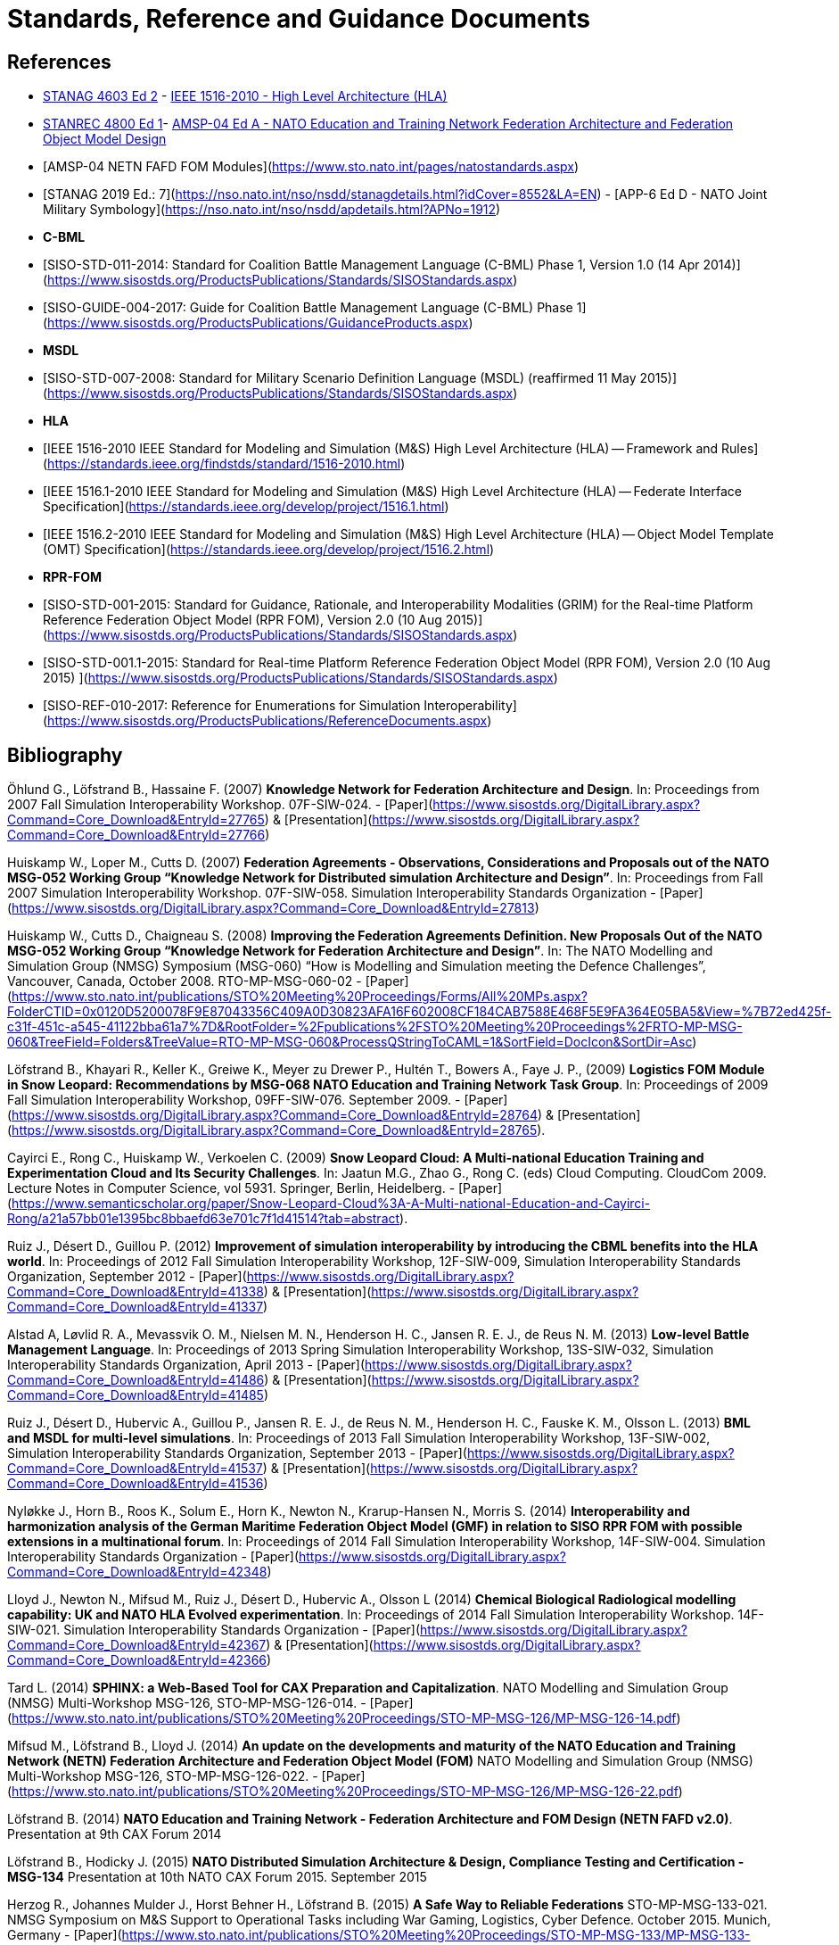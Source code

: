 = Standards, Reference and Guidance Documents

== References
 * https://nso.nato.int/nso/nsdd/stanagdetails.html?idCover=8285&LA=EN[STANAG 4603 Ed 2] - https://standards.ieee.org/findstds/standard/1516-2010.html[IEEE 1516-2010 - High Level Architecture (HLA)]
 * https://nso.nato.int/nso/nsdd/stanrecdetails.html?idCover=8834[STANREC 4800 Ed 1]- https://nso.nato.int/nso/nsdd/APdetails.html?APNo=2268&LA=EN[AMSP-04 Ed A - NATO Education and Training Network Federation Architecture and Federation Object Model Design]
 	* [AMSP-04 NETN FAFD FOM Modules](https://www.sto.nato.int/pages/natostandards.aspx)
 * [STANAG 2019 Ed.: 7](https://nso.nato.int/nso/nsdd/stanagdetails.html?idCover=8552&LA=EN) - [APP-6 Ed D - NATO Joint Military Symbology](https://nso.nato.int/nso/nsdd/apdetails.html?APNo=1912)
* **C-BML**
 * [SISO-STD-011-2014: Standard for Coalition Battle Management Language (C-BML) Phase 1, Version 1.0 (14 Apr 2014)](https://www.sisostds.org/ProductsPublications/Standards/SISOStandards.aspx)
 * [SISO-GUIDE-004-2017: Guide for Coalition Battle Management Language (C-BML) Phase 1](https://www.sisostds.org/ProductsPublications/GuidanceProducts.aspx)
* **MSDL**
 * [SISO-STD-007-2008: Standard for Military Scenario Definition Language (MSDL) (reaffirmed 11 May 2015)](https://www.sisostds.org/ProductsPublications/Standards/SISOStandards.aspx)
* **HLA**
 * [IEEE 1516-2010 IEEE Standard for Modeling and Simulation (M&S) High Level Architecture (HLA) -- Framework and Rules](https://standards.ieee.org/findstds/standard/1516-2010.html)
 * [IEEE 1516.1-2010  IEEE Standard for Modeling and Simulation (M&S) High Level Architecture (HLA) -- Federate Interface Specification](https://standards.ieee.org/develop/project/1516.1.html)
 * [IEEE 1516.2-2010  IEEE Standard for Modeling and Simulation (M&S) High Level Architecture (HLA) -- Object Model Template (OMT) Specification](https://standards.ieee.org/develop/project/1516.2.html)
* **RPR-FOM**
 * [SISO-STD-001-2015: Standard for Guidance, Rationale, and Interoperability Modalities (GRIM) for the Real-time Platform Reference Federation Object Model (RPR FOM), Version 2.0 (10 Aug 2015)](https://www.sisostds.org/ProductsPublications/Standards/SISOStandards.aspx)
 * [SISO-STD-001.1-2015: Standard for Real-time Platform Reference Federation Object Model (RPR FOM), Version 2.0 (10 Aug 2015) ](https://www.sisostds.org/ProductsPublications/Standards/SISOStandards.aspx)
 * [SISO-REF-010-2017: Reference for Enumerations for Simulation Interoperability](https://www.sisostds.org/ProductsPublications/ReferenceDocuments.aspx)

== Bibliography

Öhlund G., Löfstrand B., Hassaine F. (2007) **Knowledge Network for Federation Architecture and Design**. In: Proceedings from 2007 Fall Simulation Interoperability Workshop. 07F-SIW-024. - [Paper](https://www.sisostds.org/DigitalLibrary.aspx?Command=Core_Download&EntryId=27765) & [Presentation](https://www.sisostds.org/DigitalLibrary.aspx?Command=Core_Download&EntryId=27766)

Huiskamp W., Loper M., Cutts D. (2007) **Federation Agreements - Observations, Considerations and Proposals out of the NATO MSG-052 Working Group “Knowledge Network for Distributed simulation Architecture and Design”**. In: Proceedings from Fall 2007 Simulation Interoperability Workshop. 07F-SIW-058. Simulation Interoperability Standards Organization - [Paper](https://www.sisostds.org/DigitalLibrary.aspx?Command=Core_Download&EntryId=27813)

Huiskamp W., Cutts D., Chaigneau S. (2008) **Improving the Federation Agreements Definition. New Proposals Out of the NATO MSG-052 Working Group “Knowledge Network for Federation Architecture and Design”**. In: The NATO Modelling and Simulation Group (NMSG) Symposium (MSG-060) “How is Modelling and Simulation meeting the Defence Challenges”, Vancouver, Canada, October 2008. RTO-MP-MSG-060-02 - [Paper](https://www.sto.nato.int/publications/STO%20Meeting%20Proceedings/Forms/All%20MPs.aspx?FolderCTID=0x0120D5200078F9E87043356C409A0D30823AFA16F602008CF184CAB7588E468F5E9FA364E05BA5&View=%7B72ed425f-c31f-451c-a545-41122bba61a7%7D&RootFolder=%2Fpublications%2FSTO%20Meeting%20Proceedings%2FRTO-MP-MSG-060&TreeField=Folders&TreeValue=RTO-MP-MSG-060&ProcessQStringToCAML=1&SortField=DocIcon&SortDir=Asc)

Löfstrand B., Khayari R., Keller K., Greiwe K., Meyer zu Drewer P., Hultén T., Bowers A., Faye J. P., (2009) **Logistics FOM Module in Snow Leopard: Recommendations by MSG-068 NATO Education and Training Network Task Group**. In: Proceedings of 2009 Fall Simulation Interoperability Workshop, 09FF-SIW-076. September 2009. - [Paper](https://www.sisostds.org/DigitalLibrary.aspx?Command=Core_Download&EntryId=28764) & [Presentation](https://www.sisostds.org/DigitalLibrary.aspx?Command=Core_Download&EntryId=28765).

Cayirci E., Rong C., Huiskamp W., Verkoelen C. (2009) **Snow Leopard Cloud: A Multi-national Education Training and Experimentation Cloud and Its Security Challenges**. In: Jaatun M.G., Zhao G., Rong C. (eds) Cloud Computing. CloudCom 2009. Lecture Notes in Computer Science, vol 5931. Springer, Berlin, Heidelberg. - [Paper](https://www.semanticscholar.org/paper/Snow-Leopard-Cloud%3A-A-Multi-national-Education-and-Cayirci-Rong/a21a57bb01e1395bc8bbaefd63e701c7f1d41514?tab=abstract).

Ruiz J., Désert D., Guillou P. (2012) **Improvement of simulation interoperability by introducing the CBML benefits into the HLA world**. In: Proceedings of 2012 Fall Simulation Interoperability Workshop, 12F-SIW-009, Simulation Interoperability Standards Organization, September 2012 - [Paper](https://www.sisostds.org/DigitalLibrary.aspx?Command=Core_Download&EntryId=41338)
& [Presentation](https://www.sisostds.org/DigitalLibrary.aspx?Command=Core_Download&EntryId=41337)

Alstad A, Løvlid R. A., Mevassvik O. M., Nielsen M. N., Henderson H. C., Jansen R. E. J., de Reus N. M. (2013) **Low-level Battle Management Language**. In: Proceedings of 2013 Spring Simulation Interoperability Workshop, 13S-SIW-032, Simulation Interoperability Standards Organization, April 2013 - [Paper](https://www.sisostds.org/DigitalLibrary.aspx?Command=Core_Download&EntryId=41486) & [Presentation](https://www.sisostds.org/DigitalLibrary.aspx?Command=Core_Download&EntryId=41485)

Ruiz J., Désert D., Hubervic A., Guillou P., Jansen R. E. J., de Reus N. M., Henderson H. C., Fauske K. M., Olsson L. (2013) **BML and MSDL for multi-level simulations**. In: Proceedings of 2013 Fall Simulation Interoperability Workshop, 13F-SIW-002, Simulation Interoperability Standards Organization, September 2013 - [Paper](https://www.sisostds.org/DigitalLibrary.aspx?Command=Core_Download&EntryId=41537) & [Presentation](https://www.sisostds.org/DigitalLibrary.aspx?Command=Core_Download&EntryId=41536)

Nyløkke J., Horn B., Roos K., Solum E., Horn K., Newton N., Krarup-Hansen N., Morris S. (2014) **Interoperability and harmonization analysis of the German Maritime Federation Object Model (GMF) in relation to SISO RPR FOM with possible extensions in a multinational forum**. In: Proceedings of 2014 Fall Simulation Interoperability Workshop, 14F-SIW-004. Simulation Interoperability Standards Organization - [Paper](https://www.sisostds.org/DigitalLibrary.aspx?Command=Core_Download&EntryId=42348)

Lloyd J., Newton N., Mifsud M., Ruiz J., Désert D., Hubervic A., Olsson L (2014) **Chemical Biological Radiological modelling capability: UK and NATO HLA Evolved experimentation**. In: Proceedings of 2014 Fall Simulation Interoperability Workshop. 14F-SIW-021. Simulation Interoperability Standards Organization - [Paper](https://www.sisostds.org/DigitalLibrary.aspx?Command=Core_Download&EntryId=42367) & [Presentation](https://www.sisostds.org/DigitalLibrary.aspx?Command=Core_Download&EntryId=42366)

Tard L. (2014) **SPHINX: a Web-Based Tool for CAX Preparation and Capitalization**. NATO Modelling and Simulation Group (NMSG) Multi-Workshop MSG-126, STO-MP-MSG-126-014. - [Paper](https://www.sto.nato.int/publications/STO%20Meeting%20Proceedings/STO-MP-MSG-126/MP-MSG-126-14.pdf)

Mifsud M., Löfstrand B., Lloyd J. (2014) **An update on the developments and maturity of the NATO Education and Training Network (NETN) Federation Architecture and Federation Object Model (FOM)** NATO Modelling and Simulation Group (NMSG) Multi-Workshop MSG-126, STO-MP-MSG-126-022. - [Paper](https://www.sto.nato.int/publications/STO%20Meeting%20Proceedings/STO-MP-MSG-126/MP-MSG-126-22.pdf)

Löfstrand B. (2014) **NATO Education and Training Network - Federation Architecture and FOM Design (NETN FAFD v2.0)**. Presentation at 9th CAX Forum 2014

Löfstrand B., Hodicky J. (2015) **NATO Distributed Simulation Architecture & Design, Compliance Testing and Certification - MSG-134** Presentation at 10th NATO CAX Forum 2015. September 2015

Herzog R., Johannes Mulder J., Horst Behner H., Löfstrand B. (2015) **A Safe Way to Reliable Federations** STO-MP-MSG-133-021. NMSG Symposium on M&S Support to Operational Tasks including War Gaming, Logistics, Cyber Defence. October 2015. Munich, Germany - [Paper](https://www.sto.nato.int/publications/STO%20Meeting%20Proceedings/STO-MP-MSG-133/MP-MSG-133-21.doc) & [Presentation](https://www.sto.nato.int/publications/STO%20Meeting%20Proceedings/STO-MP-MSG-133/SupportingDocuments.zip)

Löfstrand B., Behner H. (2016) **MSG-134 CONOPS, Business Model and Recommendations** Modelling and Simulation Standards Subgroup (MS3) meeting at NMSG 37th Business Meeting. June 2016. Rome, Italy

Ruiz J., Behner H., Herzog R., Hodicky J., Löfstrand B., Vrieler S. (2016) **Towards a new NATO certification capability for HLA interoperability** In: Proceedings of 2016 Simulation Innovation Workshop, 2016-SIW-004. Simulation Interoperability Standards Organization - [Paper](https://www.sisostds.org/DigitalLibrary.aspx?Command=Core_Download&EntryId=44865) & [Presentation](https://www.sisostds.org/DigitalLibrary.aspx?Command=Core_Download&EntryId=44966)

Jan Hodicky J., Stefan Vrieler S. (2017) **Establishment of HLA compliance certification within NATO** SISO Seminar at ITEC 2017. May 2017. Rotterdam, Netherlands

Behner H., Löfstrand B. (2017) **The New HLA Certification Process in NATO** MSG-149 Symposium on M&S Technologies and Standards for Enabling Alliance Interoperability and Pervasive M&S Applications. MP-MSG-149-19. ISBN 978-92-837-2137-6. Lisbon, October 2017 - [Paper](https://www.sto.nato.int/publications/STO%20Meeting%20Proceedings/STO-MP-MSG-149/MP-MSG-149-19.pdf)

Löfstrand B. (2017) **NATO Education and Training Network Federation Architecture and FOM Design (NETN FAFD)** Presentation at 12th CAX Forum. Florence. September 2017 - [Presentation](https://www.mscoe.org/document/1177/download/).

Behner H., Löfstrand B. (2017) **Establishing a HLA Certification Process in NATO** Paper 17058. Interservice/ Industry Training, Simulation and Education Conference. Harnessing new technologies to win in a complex world. November 2017 - [Paper](http://www.iitsecdocs.com/download/2017/2017_17058)

Löfstrand B. (2018) **NATO HLA Certification of Compliance with STANREC 4800 : AMSP-04 NETN FAFD** Presentation at 13th CAX Forum. Sofia. September 2018. 

Löfstrand B. (2018) **STANREC 4800 - AMSP-04 NATO Education and Training Network Federation Agreement and FOM Design** NMSG Symposium. Multinational Interoperability: Agility for Military Training and Operational Applications Innovation in Enterprise Level Consortiums and M&S Technology Development. MP-MSG-159-12. ISBN 978-92-837-2197-0. Ottawa. October 2018. - [Paper](https://www.sto.nato.int/publications/STO%20Meeting%20Proceedings/STO-MP-MSG-159/MP-MSG-159-12.pdf) & [Presentation](https://www.sto.nato.int/publications/STO%20Meeting%20Proceedings/STO-MP-MSG-159/MP-MSG-159-12P.pdf).
